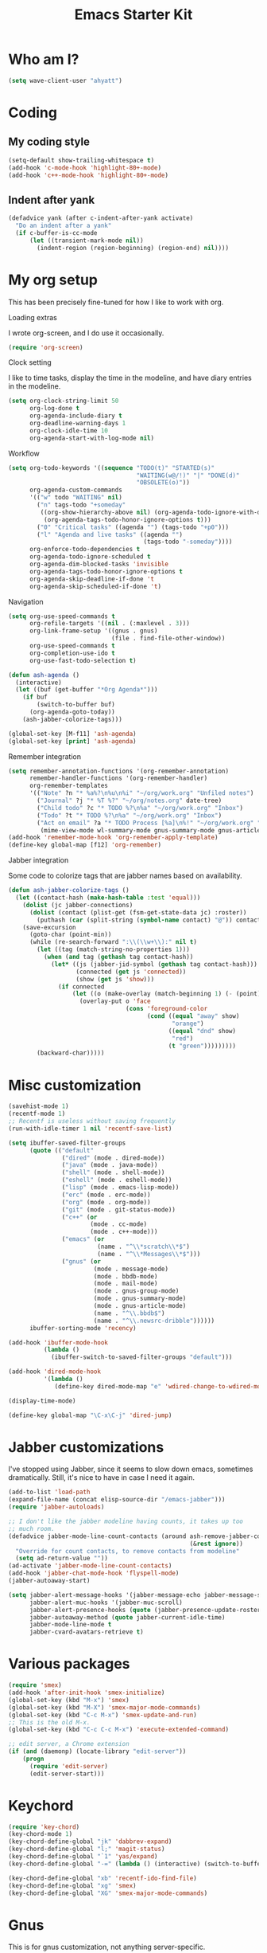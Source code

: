 #+TITLE: Emacs Starter Kit
#+SEQ_TODO: PROPOSED TODO STARTED | DONE DEFERRED REJECTED
#+OPTIONS: H:2 num:nil toc:t
#+STARTUP: oddeven
* Who am I?
#+srcname: ahyatt-who
#+begin_src emacs-lisp 
  (setq wave-client-user "ahyatt")
#+end_src

* Coding
** My coding style
#+srcname: ahyatt-coding-style
#+begin_src emacs-lisp
  (setq-default show-trailing-whitespace t)
  (add-hook 'c-mode-hook 'highlight-80+-mode)
  (add-hook 'c++-mode-hook 'highlight-80+-mode)
#+end_src
** Indent after yank
#+srcname: ahyatt-coding-indent
#+begin_src emacs-lisp 
  (defadvice yank (after c-indent-after-yank activate)
    "Do an indent after a yank"
    (if c-buffer-is-cc-mode
        (let ((transient-mark-mode nil))
          (indent-region (region-beginning) (region-end) nil))))
#+end_src

* My org setup
This has been precisely fine-tuned for how I like to work with org.
*** Loading extras
I wrote org-screen, and I do use it occasionally.
#+srcname: ahyatt-org-requires
#+begin_src emacs-lisp 
  (require 'org-screen)
#+end_src
*** Clock setting
I like to time tasks, display the time in the modeline, and have diary
entries in the modeline.
#+srcname: ahyatt-org-clock
#+begin_src emacs-lisp 
  (setq org-clock-string-limit 50
        org-log-done t
        org-agenda-include-diary t
        org-deadline-warning-days 1
        org-clock-idle-time 10
        org-agenda-start-with-log-mode nil)
#+end_src
*** Workflow
#+srcname: ahyatt-org-workflow
#+begin_src emacs-lisp 
  (setq org-todo-keywords '((sequence "TODO(t)" "STARTED(s)"
                                      "WAITING(w@/!)" "|" "DONE(d)"
                                      "OBSOLETE(o)"))
        org-agenda-custom-commands
        '(("w" todo "WAITING" nil)
          ("n" tags-todo "+someday"
           ((org-show-hierarchy-above nil) (org-agenda-todo-ignore-with-date t)
            (org-agenda-tags-todo-honor-ignore-options t)))
          ("0" "Critical tasks" ((agenda "") (tags-todo "+p0")))
          ("l" "Agenda and live tasks" ((agenda "")
                                        (tags-todo "-someday"))))
        org-enforce-todo-dependencies t
        org-agenda-todo-ignore-scheduled t
        org-agenda-dim-blocked-tasks 'invisible
        org-agenda-tags-todo-honor-ignore-options t
        org-agenda-skip-deadline-if-done 't
        org-agenda-skip-scheduled-if-done 't)
#+end_src
*** Navigation
#+srcname: ahyatt-org-navigation
#+begin_src emacs-lisp 
  (setq org-use-speed-commands t
        org-refile-targets '((nil . (:maxlevel . 3)))
        org-link-frame-setup '((gnus . gnus)
                               (file . find-file-other-window))
        org-use-speed-commands t
        org-completion-use-ido t
        org-use-fast-todo-selection t)
  
  (defun ash-agenda ()
    (interactive)
    (let ((buf (get-buffer "*Org Agenda*")))
      (if buf
          (switch-to-buffer buf)
        (org-agenda-goto-today))
      (ash-jabber-colorize-tags)))
  
  (global-set-key [M-f11] 'ash-agenda)
  (global-set-key [print] 'ash-agenda)
#+end_src
*** Remember integration
#+srcname: ahyatt-org-remember
#+begin_src emacs-lisp
  (setq remember-annotation-functions '(org-remember-annotation)
        remember-handler-functions '(org-remember-handler)
        org-remember-templates
        '(("Note" ?n "* %a%?\n%u\n%i" "~/org/work.org" "Unfiled notes")
          ("Journal" ?j "* %T %?" "~/org/notes.org" date-tree)
          ("Child todo" ?c "* TODO %?\n%a" "~/org/work.org" "Inbox")
          ("Todo" ?t "* TODO %?\n%a" "~/org/work.org" "Inbox")
          ("Act on email" ?a "* TODO Process [%a]\n%!" "~/org/work.org" "Inbox"
           (mime-view-mode wl-summary-mode gnus-summary-mode gnus-article-mode))))
  (add-hook 'remember-mode-hook 'org-remember-apply-template)
  (define-key global-map [f12] 'org-remember)
#+end_src
*** Jabber integration
Some code to colorize tags that are jabber names based on
availability.
#+srcname: ahyatt-org-jabber
#+begin_src emacs-lisp 
  (defun ash-jabber-colorize-tags ()
    (let ((contact-hash (make-hash-table :test 'equal)))
      (dolist (jc jabber-connections)
        (dolist (contact (plist-get (fsm-get-state-data jc) :roster))
          (puthash (car (split-string (symbol-name contact) "@")) contact contact-hash)))
      (save-excursion
        (goto-char (point-min))
        (while (re-search-forward ":\\(\\w+\\):" nil t)
          (let ((tag (match-string-no-properties 1)))
            (when (and tag (gethash tag contact-hash))
              (let* ((js (jabber-jid-symbol (gethash tag contact-hash)))
                     (connected (get js 'connected))
                     (show (get js 'show)))
                (if connected
                    (let ((o (make-overlay (match-beginning 1) (- (point) 1))))
                      (overlay-put o 'face
                                   (cons 'foreground-color
                                         (cond ((equal "away" show)
                                                "orange")
                                               ((equal "dnd" show)
                                                "red")
                                               (t "green")))))))))
          (backward-char)))))
#+end_src
* Misc customization
#+srcname: ahyatt-misc
#+begin_src emacs-lisp
  (savehist-mode 1)
  (recentf-mode 1)
  ;; Recentf is useless without saving frequently
  (run-with-idle-timer 1 nil 'recentf-save-list)
  
  (setq ibuffer-saved-filter-groups
        (quote (("default"
                 ("dired" (mode . dired-mode))
                 ("java" (mode . java-mode))
                 ("shell" (mode . shell-mode))
                 ("eshell" (mode . eshell-mode))
                 ("lisp" (mode . emacs-lisp-mode))
                 ("erc" (mode . erc-mode))
                 ("org" (mode . org-mode))
                 ("git" (mode . git-status-mode))
                 ("c++" (or
                         (mode . cc-mode)
                         (mode . c++-mode)))
                 ("emacs" (or
                           (name . "^\\*scratch\\*$")
                           (name . "^\\*Messages\\*$")))
                 ("gnus" (or
                          (mode . message-mode)
                          (mode . bbdb-mode)
                          (mode . mail-mode)
                          (mode . gnus-group-mode)
                          (mode . gnus-summary-mode)
                          (mode . gnus-article-mode)
                          (name . "^\\.bbdb$")
                          (name . "^\\.newsrc-dribble"))))))
        ibuffer-sorting-mode 'recency)
  
  (add-hook 'ibuffer-mode-hook
            (lambda ()
              (ibuffer-switch-to-saved-filter-groups "default")))
  
  (add-hook 'dired-mode-hook
            '(lambda ()
               (define-key dired-mode-map "e" 'wdired-change-to-wdired-mode)))
  
  (display-time-mode)
  
  (define-key global-map "\C-x\C-j" 'dired-jump)
#+end_src
* Jabber customizations
I've stopped using Jabber, since it seems to slow down emacs,
sometimes dramatically.  Still, it's nice to have in case I need it
again.
#+srcname: ahyatt-jabber
#+begin_src emacs-lisp
  (add-to-list 'load-path
  (expand-file-name (concat elisp-source-dir "/emacs-jabber")))
  (require 'jabber-autoloads)
  
  ;; I don't like the jabber modeline having counts, it takes up too
  ;; much room.
  (defadvice jabber-mode-line-count-contacts (around ash-remove-jabber-counts
                                                     (&rest ignore))
    "Override for count contacts, to remove contacts from modeline"
    (setq ad-return-value ""))
  (ad-activate 'jabber-mode-line-count-contacts)
  (add-hook 'jabber-chat-mode-hook 'flyspell-mode)
  (jabber-autoaway-start)
  
  (setq jabber-alert-message-hooks '(jabber-message-echo jabber-message-scroll)
        jabber-alert-muc-hooks '(jabber-muc-scroll)
        jabber-alert-presence-hooks (quote (jabber-presence-update-roster))
        jabber-autoaway-method (quote jabber-current-idle-time)
        jabber-mode-line-mode t
        jabber-cvard-avatars-retrieve t)
#+end_src
* Various packages
#+srcname: ahyatt-smex
#+begin_src emacs-lisp
  (require 'smex)
  (add-hook 'after-init-hook 'smex-initialize)
  (global-set-key (kbd "M-x") 'smex)
  (global-set-key (kbd "M-X") 'smex-major-mode-commands)
  (global-set-key (kbd "C-c M-x") 'smex-update-and-run)
  ;; This is the old M-x.
  (global-set-key (kbd "C-c C-c M-x") 'execute-extended-command)
  
  ;; edit server, a Chrome extension
  (if (and (daemonp) (locate-library "edit-server"))
      (progn
        (require 'edit-server)
        (edit-server-start)))
#+end_src
* Keychord
#+srcname: ahyatt-keychord
#+begin_src emacs-lisp
  (require 'key-chord)
  (key-chord-mode 1)
  (key-chord-define-global "jk" 'dabbrev-expand)
  (key-chord-define-global "l;" 'magit-status)
  (key-chord-define-global "`1" 'yas/expand)
  (key-chord-define-global "-=" (lambda () (interactive) (switch-to-buffer "*compilation*")))
  
  (key-chord-define-global "xb" 'recentf-ido-find-file)
  (key-chord-define-global "xg" 'smex)
  (key-chord-define-global "XG" 'smex-major-mode-commands)
#+end_src
* Gnus
This is for gnus customization, not anything server-specific.
#+srcname: ahyatt-gnus
#+begin_src emacs-lisp
  (setq bbdb-always-add-addresses 'ash-add-addresses-p)
  (setq bbdb-complete-name-allow-cycling t)
  (setq bbdb-completion-display-record nil)
  (setq bbdb-silent-running t)
  (setq bbdb-use-pop-up nil)
  (setq bbdb/mail-auto-create-p 'bbdb-ignore-some-messages-hook)
  (setq bbdb/news-auto-create-p 'bbdb-ignore-some-messages-hook)
  
  (setq gnus-ignored-newsgroups "^$")
  (setq mm-text-html-renderer 'w3m-standalone)
  (setq mm-attachment-override-types '("image/.*"))
  ;; No HTML mail
  (setq mm-discouraged-alternatives '("text/html" "text/richtext"))
  (setq gnus-message-archive-group "Sent")
  
  (setq gnus-ignored-mime-types '("text/x-vcard"))
  (setq gnus-agent-queue-mail nil)
  (setq gnus-keep-same-level 't)
  
  (setq gnus-summary-ignore-duplicates t)
  
  (setq gnus-group-use-permanent-levels 't)
  (setq gnus-summary-line-format "%-10&user-date;%U%R%z%I%(%[%-23,23f%]%) %s\n")
  
  ;; From http://emacs.wordpress.com/2008/04/21/two-gnus-tricks/
  (setq gnus-user-date-format-alist
        '(((gnus-seconds-today) . "Today, %H:%M")
          ((+ 86400 (gnus-seconds-today)) . "Yesterday, %H:%M")
          (604800 . "%A %H:%M") ;;that's one week
          ((gnus-seconds-month) . "%A %d")
          ((gnus-seconds-year) . "%B %d")
          (t . "%B %d '%y"))) ;;this one is used when no other does match
  
  ;; From http://www.emacswiki.org/emacs/init-gnus.el
  (setq gnus-summary-line-format "%U%R%z%O %{%16&user-date;%}   %{%-20,20n%} %{%ua%} %B %(%I%-60,60s%)\n")
  (defun gnus-user-format-function-a (header) 
    (let ((myself (concat "<" user-mail-address ">"))
          (references (mail-header-references header))
          (message-id (mail-header-id header)))
      (if (or (and (stringp references)
                   (string-match myself references))
              (and (stringp message-id)
                   (string-match myself message-id)))
          "X" "│")))
  
  (setq gnus-summary-same-subject "")
  (setq gnus-sum-thread-tree-indent "    ")
  (setq gnus-sum-thread-tree-single-indent "◎ ")
  (setq gnus-sum-thread-tree-root "● ")
  (setq gnus-sum-thread-tree-false-root "☆")
  (setq gnus-sum-thread-tree-vertical "│")
  (setq gnus-sum-thread-tree-leaf-with-other "├─► ")
  (setq gnus-sum-thread-tree-single-leaf "╰─► ")
  
  (setq gnus-single-article-buffer nil)
#+end_src

* Terminal
#+srcname: ahyatt-terminal
#+begin_src emacs-lisp 
  (defun ash-term-hooks ()
    ;; dabbrev-expand in term
    (define-key term-raw-escape-map "/"
      (lambda ()
        (interactive)
        (let ((beg (point)))
          (dabbrev-expand nil)
          (kill-region beg (point)))
        (term-send-raw-string (substring-no-properties (current-kill 0)))))
    ;; yank in term (bound to C-c C-y)
    (define-key term-raw-escape-map "\C-y"
      (lambda ()
         (interactive)
         (term-send-raw-string (current-kill 0))))
    (setq term-default-bg-color (face-background 'default))
    (setq term-default-fg-color (face-foreground 'default)))
  (add-hook 'term-mode-hook 'ash-term-hooks)
#+end_src

* Speed tweeks
#+srcname: ahyatt-speed
#+begin_src emacs-lisp 
  (setq ido-enable-tramp-completion nil)
#+end_src
* ERC
I used ERC primarily with bitlbee
** Base setup 
#+srcname: ahyatt-erc
#+begin_src emacs-lisp 
  (setq erc-modules '(autoaway autojoin completion fill irccontrols log match menu move-to-prompt noncommands notify readonly ring scrolltobottom smiley stamp track)
        erc-hide-list (quote ("JOIN" "KICK" "NICK" "PART" "QUIT" "MODE"))
        erc-autoaway-mode t
        erc-notify-mode t
        erc-echo-notices-in-minibuffer-flag t
        erc-auto-query 'window-noselect
        erc-autoaway-idletimer 'emacs
        erc-user-full-name user-full-name
        erc-track-when-inactive 'nil
        erc-track-exclude-types '(("JOIN" "NICK" "PART" "QUIT" "MODE"
                                   "324" "329" "332" "333" "353" "477"))
        erc-track-exclude-server-buffer t
        erc-autoaway-idle-seconds 180
        erc-track-showcount t
        erc-track-shorten-names nil)
#+end_src
** Modeline fix
For some reason, erc decides to use arbitrary faces for the modeline,
when I think there should be just one modeline face.  This doesn't
actually fix this as much as it should.
*** TODO Create a complete modeline face solution
#+srcname: ahyatt-erc-modeline
#+begin_src emacs-lisp 
  (require 'erc-track)  ;; to load the default definitions
  
  (defface erc-modeline
    '((((class color)) (:foreground "ping"))
      (t (:italic t) (:bold t)))
    "Face used for the header of a wave."
    :group 'erc)
  
  
  (defun erc-track-find-face (faces)
    "Just return a reasonable face"
    'erc-modeline)
#+end_src
* Prettiness
Color themes I like:
  - Alice Blue: nice use of fonts
  - GTK IDE: subdued, interested
  - Lethe: dark & colorful
  - Linh Dang Dark: dark, nice fonts
#+srcname: ahyatt-pretiness
#+begin_src emacs-lisp
  (add-to-list 'load-path
               (expand-file-name (concat elisp-source-dir "/color-theme")))
  (add-to-list 'load-path
               (expand-file-name (concat elisp-source-dir "/color-theme/themes")))
  
  ;; (require 'zenburn)
  ;; (zenburn)
  ;; ;; fixes to zenburn
  
  ;; ;; We should make these things just apply when loaded...
  ;; (require 'jabber-activity)
  ;; (require 'jabber-chat)
  ;; (require 'which-func)
  ;; (require 'gnus)
  ;; (set-face-attribute 'gnus-group-mail-3 nil :foreground "lightblue" :weight 'bold)
  ;; ;; A hack, erc-track-find-face always seems to pick this one, it
  ;; ;; should pick something else, I think.
  ;; (set-face-attribute 'erc-nick-default-face nil :foreground "pink")
  ;; (set-face-attribute 'jabber-activity-personal-face nil :foreground "lightblue")
  ;; (set-face-attribute 'jabber-rare-time-face nil :foreground "dark grey")
  ;; (set-face-attribute 'which-func nil :foreground "white")
  
  (set-face-background 'minibuffer-prompt "yellow")
  (set-face-foreground 'minibuffer-prompt "black")
  (set-face-foreground 'font-lock-negation-char-face "red")
  
  (set-face-attribute 'default nil :family "Monaco" :height 170)
  (set-face-attribute 'mode-line nil :family "Lucida Sans" :width 'condensed :height 0.7 :weight 'extra-light)
  (set-face-attribute 'mode-line-inactive nil :family "Lucida Sans" :width 'condensed :height 0.4 :weight 'extra-light)
  
  (set-face-attribute 'org-todo nil
                      :family "Times New Roman"
                      :height 0.9
                      :box '(:line-width 2 :color "grey50" :style "raised")
                      :foreground "black"
                      :background "white")
  ;; Bold, nonitalic comments, they are important!
  (make-face-unitalic 'font-lock-comment-face)
  (make-face-bold 'font-lock-comment-face)
  (make-face-italic 'font-lock-function-name-face)
  
  (defun ash-new-frame (frame)
    (select-frame frame)
    (set-terminal-coding-system 'utf-8)
    (tool-bar-mode -1)
  
    (scroll-bar-mode -1))
  
  ;;; This is how we can get utf8 on terminals with emacsclient
  (add-to-list 'after-make-frame-functions 'ash-new-frame)
  
  ;; useful parenthesis highlight
  (require 'highlight-parentheses)
  (add-hook 'emacs-lisp-mode-hook 'highlight-parentheses-mode)
#+end_src
